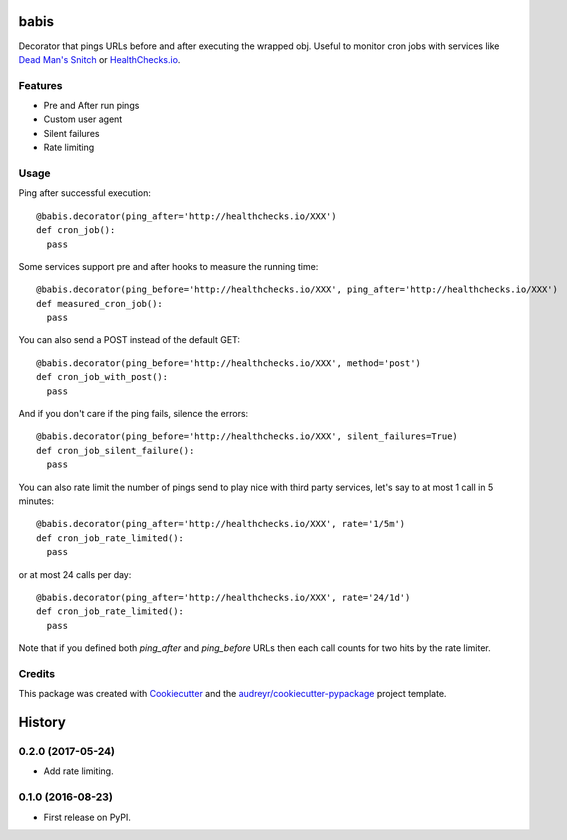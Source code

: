 ===============================
babis
===============================


.. image:: https://img.shields.io/pypi/v/babis.svg
        :target: https://pypi.python.org/pypi/babis

.. image:: https://img.shields.io/travis/glogiotatidis/babis.svg
        :target: https://travis-ci.org/glogiotatidis/babis

.. image:: https://pyup.io/repos/github/glogiotatidis/babis/shield.svg
     :target: https://pyup.io/repos/github/glogiotatidis/babis/
     :alt: Updates


Decorator that pings URLs before and after executing the wrapped obj. Useful to
monitor cron jobs with services like `Dead Man's Snitch`_ or
`HealthChecks.io`_.

Features
--------

* Pre and After run pings
* Custom user agent
* Silent failures
* Rate limiting

Usage
-----

Ping after successful execution::

   @babis.decorator(ping_after='http://healthchecks.io/XXX')
   def cron_job():
     pass

Some services support pre and after hooks to measure the running time::

   @babis.decorator(ping_before='http://healthchecks.io/XXX', ping_after='http://healthchecks.io/XXX')
   def measured_cron_job():
     pass

You can also send a POST instead of the default GET::

   @babis.decorator(ping_before='http://healthchecks.io/XXX', method='post')
   def cron_job_with_post():
     pass

And if you don't care if the ping fails, silence the errors::

   @babis.decorator(ping_before='http://healthchecks.io/XXX', silent_failures=True)
   def cron_job_silent_failure():
     pass

You can also rate limit the number of pings send to play nice with third party
services, let's say to at most 1 call in 5 minutes::

   @babis.decorator(ping_after='http://healthchecks.io/XXX', rate='1/5m')
   def cron_job_rate_limited():
     pass


or at most 24 calls per day::

   @babis.decorator(ping_after='http://healthchecks.io/XXX', rate='24/1d')
   def cron_job_rate_limited():
     pass

Note that if you defined both `ping_after` and `ping_before` URLs then each call
counts for two hits by the rate limiter.


Credits
-------

This package was created with Cookiecutter_ and the `audreyr/cookiecutter-pypackage`_ project template.

.. _Cookiecutter: https://github.com/audreyr/cookiecutter
.. _`audreyr/cookiecutter-pypackage`: https://github.com/audreyr/cookiecutter-pypackage
.. _`Dead Man's Snitch`: https://deadmanssnitch.com/
.. _`HealthChecks.io`: https://healthchecks.io/


=======
History
=======

0.2.0 (2017-05-24)
------------------

* Add rate limiting.


0.1.0 (2016-08-23)
------------------

* First release on PyPI.


